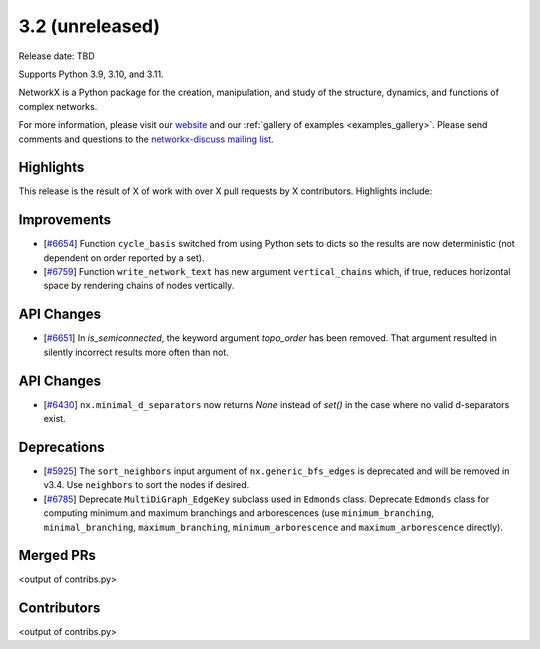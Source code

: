 3.2 (unreleased)
================

Release date: TBD

Supports Python 3.9, 3.10, and 3.11.

NetworkX is a Python package for the creation, manipulation, and study of the
structure, dynamics, and functions of complex networks.

For more information, please visit our `website <https://networkx.org/>`_
and our :ref:`gallery of examples <examples_gallery>`.
Please send comments and questions to the `networkx-discuss mailing list
<http://groups.google.com/group/networkx-discuss>`_.

Highlights
----------

This release is the result of X of work with over X pull requests by
X contributors. Highlights include:


Improvements
------------

- [`#6654 <https://github.com/networkx/networkx/pull/6654>`_]
  Function ``cycle_basis`` switched from using Python sets to dicts so the
  results are now deterministic (not dependent on order reported by a set).

- [`#6759 <https://github.com/networkx/networkx/pull/6759>`_]
  Function ``write_network_text`` has new argument ``vertical_chains``
  which, if true, reduces horizontal space by rendering chains of nodes
  vertically.

API Changes
-----------
- [`#6651 <https://github.com/networkx/networkx/pull/6651>`_]
  In `is_semiconnected`, the keyword argument `topo_order` has been removed.
  That argument resulted in silently incorrect results more often than not.



API Changes
-----------
- [`#6430 <https://github.com/networkx/networkx/issues/6430>`_]
  ``nx.minimal_d_separators`` now returns `None` instead of `set()` in the case
  where no valid d-separators exist.


Deprecations
------------

- [`#5925 <https://github.com/networkx/networkx/issues/5925>`_]
  The ``sort_neighbors`` input argument of ``nx.generic_bfs_edges`` is deprecated
  and will be removed in v3.4.  Use ``neighbors`` to sort the nodes if desired.
- [`#6785 <https://github.com/networkx/pull/6785>`_]
  Deprecate ``MultiDiGraph_EdgeKey`` subclass used in ``Edmonds`` class.
  Deprecate ``Edmonds`` class for computing minimum and maximum branchings and arborescences (use ``minimum_branching``, ``minimal_branching``, ``maximum_branching``, ``minimum_arborescence`` and ``maximum_arborescence`` directly).

Merged PRs
----------

<output of contribs.py>


Contributors
------------

<output of contribs.py>

